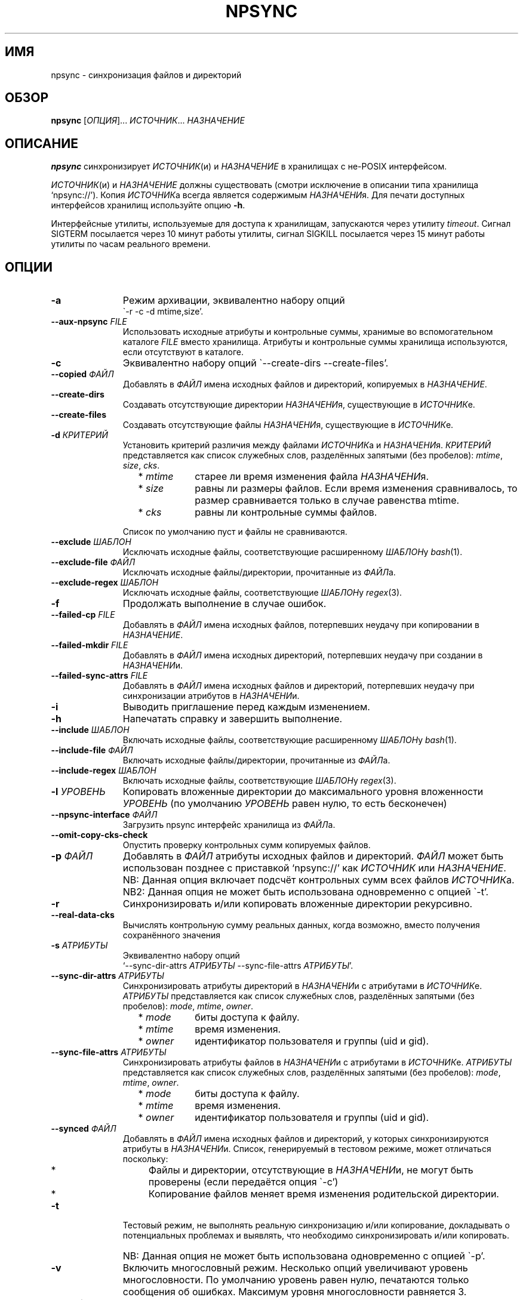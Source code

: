 .\" Copyright (c) 2013-2015 Alexey Filin
.TH "NPSYNC" 1 2015 "Storage utils" "User Commands"
.\" cp 
.SH ИМЯ
npsync \- синхронизация файлов и директорий
.SH ОБЗОР
.LP
\fBnpsync\fP [\fIОПЦИЯ\fP]... \fIИСТОЧНИК\fP... \fIНАЗНАЧЕНИЕ\fP
.SH ОПИСАНИЕ
.LP
\fBnpsync\fP синхронизирует \fIИСТОЧНИК\fP(и) и \fIНАЗНАЧЕНИЕ\fP в хранилищах с не-POSIX интерфейсом.
.LP
\fIИСТОЧНИК\fP(и) и \fIНАЗНАЧЕНИЕ\fP должны существовать (смотри исключение в описании типа хранилища `npsync://').
Копия \fIИСТОЧНИК\fPа всегда является содержимым \fIНАЗНАЧЕНИ\fPя.
Для печати доступных интерфейсов хранилищ используйте опцию \fB-h\fP.
.LP
Интерфейсные утилиты, используемые для доступа к хранилищам, запускаются через утилиту \fItimeout\fP.
Сигнал SIGTERM посылается через 10 минут работы утилиты, сигнал SIGKILL посылается через 15 минут работы утилиты по часам реального времени.
.SH ОПЦИИ
.LP
.TP 11
\fB-a\fP
Режим архивации, эквивалентно набору опций
.br
\`-r -c -d mtime,size'.
.TP 11
\fB--aux-npsync\fP \fIFILE\fP
Использовать исходные атрибуты и контрольные суммы, хранимые во вспомогательном каталоге \fIFILE\fP вместо хранилища.
Атрибуты и контрольные суммы хранилища используются, если отсутствуют в каталоге.
.TP 11
\fB-c\fP
Эквивалентно набору опций \`--create-dirs --create-files'.
.TP 11
\fB--copied\fP \fIФАЙЛ\fP
Добавлять в \fIФАЙЛ\fP имена исходных файлов и директорий, копируемых в \fIНАЗНАЧЕНИЕ\fP.
.TP 11
\fB--create-dirs\fP
Создавать отсутствующие директории \fIНАЗНАЧЕНИ\fPя, существующие в \fIИСТОЧНИК\fPе.
.TP 11
\fB--create-files\fP
Создавать отсутствующие файлы \fIНАЗНАЧЕНИ\fPя, существующие в \fIИСТОЧНИК\fPе.
.TP 11
\fB-d\fP \fIКРИТЕРИЙ\fP
Установить критерий различия между файлами \fIИСТОЧНИК\fPа и \fIНАЗНАЧЕНИ\fPя.
\fIКРИТЕРИЙ\fP представляется как список служебных слов, разделённых запятыми (без пробелов): \fImtime\fP, \fIsize\fP, \fIcks\fP.
.RS 11
.IP "  * \fImtime\fP" 11
старее ли время изменения файла \fIНАЗНАЧЕНИ\fPя.
.IP "  * \fIsize\fP" 11
равны ли размеры файлов. Если время изменения сравнивалось, то размер сравнивается только в случае равенства mtime.
.IP "  * \fIcks\fP" 11
равны ли контрольные суммы файлов.
.RE
.IP "" 11
Список по умолчанию пуст и файлы не сравниваются.
.TP 11
\fB--exclude\fP \fIШАБЛОН\fP
Исключать исходные файлы, соответствующие расширенному \fIШАБЛОН\fPу \fIbash\fP(1).
.TP 11
\fB--exclude-file\fP \fIФАЙЛ\fP
Исключать исходные файлы/директории, прочитанные из \fIФАЙЛ\fPа.
.TP 11
\fB--exclude-regex\fP \fIШАБЛОН\fP
Исключать исходные файлы, соответствующие \fIШАБЛОН\fPу \fIregex\fP(3).
.TP 11
\fB-f\fP
Продолжать выполнение в случае ошибок.
.TP 11
\fB--failed-cp\fP \fIFILE\fP
Добавлять в \fIФАЙЛ\fP имена исходных файлов, потерпевших неудачу при копировании в \fIНАЗНАЧЕНИЕ\fP.
.TP 11
\fB--failed-mkdir\fP \fIFILE\fP
Добавлять в \fIФАЙЛ\fP имена исходных директорий, потерпевших неудачу при создании в \fIНАЗНАЧЕНИ\fPи.
.TP 11
\fB--failed-sync-attrs\fP \fIFILE\fP
Добавлять в \fIФАЙЛ\fP имена исходных файлов и директорий, потерпевших неудачу при синхронизации атрибутов в \fIНАЗНАЧЕНИ\fPи.
.TP 11
\fB-i\fP
Выводить приглашение перед каждым изменением.
.TP 11
\fB-h\fP
Напечатать справку и завершить выполнение.
.TP 11
\fB--include\fP \fIШАБЛОН\fP
Включать исходные файлы, соответствующие расширенному \fIШАБЛОН\fPу \fIbash\fP(1).
.TP 11
\fB--include-file\fP \fIФАЙЛ\fP
Включать исходные файлы/директории, прочитанные из \fIФАЙЛ\fPа.
.TP 11
\fB--include-regex\fP \fIШАБЛОН\fP
Включать исходные файлы, соответствующие \fIШАБЛОН\fPу \fIregex\fP(3).
.TP 11
\fB-l\fP \fIУРОВЕНЬ\fP
Копировать вложенные директории до максимального уровня вложенности \fIУРОВЕНЬ\fP (по умолчанию \fIУРОВЕНЬ\fP равен нулю, то есть бесконечен)
.TP 11
\fB--npsync-interface\fP \fIФАЙЛ\fP
Загрузить npsync интерфейс хранилища из \fIФАЙЛ\fPа.
.TP 11
\fB--omit-copy-cks-check\fP
Опустить проверку контрольных сумм копируемых файлов.
.TP 11
\fB-p\fP \fIФАЙЛ\fP
Добавлять в \fIФАЙЛ\fP атрибуты исходных файлов и директорий.
\fIФАЙЛ\fP может быть использован позднее с приставкой `npsync://' как \fIИСТОЧНИК\fP или \fIНАЗНАЧЕНИЕ\fP.
.IP "" 13
NB: Данная опция включает подсчёт контрольных сумм всех файлов \fIИСТОЧНИК\fPа.
.IP "" 13
NB2: Данная опция не может быть использована одновременно с опцией \`-t'.
.TP 11
\fB-r\fP
Синхронизировать и/или копировать вложенные директории рекурсивно.
.TP 11
\fB--real-data-cks\fP
Вычислять контрольную сумму реальных данных, когда возможно, вместо получения сохранённого значения
.TP 11
\fB-s\fP \fIАТРИБУТЫ\fP
Эквивалентно набору опций
.br
`--sync-dir-attrs \fIАТРИБУТЫ\fP --sync-file-attrs \fIАТРИБУТЫ\fP'.
.TP 11
\fB--sync-dir-attrs\fP \fIАТРИБУТЫ\fP
Синхронизировать атрибуты директорий в \fIНАЗНАЧЕНИ\fPи с атрибутами в \fIИСТОЧНИК\fPе.
\fIАТРИБУТЫ\fP представляется как список служебных слов, разделённых запятыми (без пробелов): \fImode\fP, \fImtime\fP, \fIowner\fP.
.RS 11
.IP "  * \fImode\fP" 11
биты доступа к файлу.
.IP "  * \fImtime\fP" 11
время изменения.
.IP "  * \fIowner\fP" 11
идентификатор пользователя и группы (uid и gid).
.RE
.TP 11
\fB--sync-file-attrs\fP \fIАТРИБУТЫ\fP
Синхронизировать атрибуты файлов в \fIНАЗНАЧЕНИ\fPи с атрибутами в \fIИСТОЧНИК\fPе.
\fIАТРИБУТЫ\fP представляется как список служебных слов, разделённых запятыми (без пробелов): \fImode\fP, \fImtime\fP, \fIowner\fP.
.RS 11
.IP "  * \fImode\fP" 11
биты доступа к файлу.
.IP "  * \fImtime\fP" 11
время изменения.
.IP "  * \fIowner\fP" 11
идентификатор пользователя и группы (uid и gid).
.RE
.TP 11
\fB--synced\fP \fIФАЙЛ\fP
Добавлять в \fIФАЙЛ\fP имена исходных файлов и директорий, у которых синхронизируются атрибуты в \fIНАЗНАЧЕНИ\fPи.
Список, генерируемый в тестовом режиме, может отличаться поскольку:
.RS 11
.IP "  *" 4
Файлы и директории, отсутствующие в \fIНАЗНАЧЕНИ\fPи, не могут быть проверены (если передаётся опция \`-c')
.IP "  *" 4
Копирование файлов меняет время изменения родительской директории.
.RE
.TP 11
\fB-t\fP
Тестовый режим, не выполнять реальную синхронизацию и/или копирование, докладывать о потенциальных проблемах и выявлять, что необходимо синхронизировать и/или копировать.
.IP "" 13
NB: Данная опция не может быть использована одновременно с опцией \`-p'.
.TP 11
\fB-v\fP
Включить многословный режим.
Несколько опций увеличивают уровень многословности.
По умолчанию уровень равен нулю, печатаются только сообщения об ошибках.
Максимум уровня многословности равняется 3.
.TP 11
\fB--version\fP
Печатать версию утилиты и завершить выполнение.
.SH "ШАБЛОНЫ И ФАЙЛЫ ВКЛЮЧЕНИЯ/ИСКЛЮЧЕНИЯ"
Пути, используемые при сравнении с шаблонами, являются исходными.
Файлы exclude-file и include-file, если указаны, должны содержать пути, разделённые символом перевода строки.
Каждая опция шаблона может быть задана только один раз.
Файлы exclude-file и include-file могут быть заданы несколько раз, их содержимое добавляется.
.LP
Существуют три методики сравнения путей файлов с шаблонами: 
.IP "  1." 5
Ни шаблоны, ни exclude-file, ни include-file не заданы.
По умолчанию все файлы включаются.
.IP "  2." 5
Шаблон или файл исключения задан первым в командной строке. Алгоритм сравнения:
.RS 2
.IP "  2.1" 6
Включать все файлы по умолчанию.
.IP "  2.2" 6
Если путь к файлу совпадает с каким-либо шаблоном исключения или содержится в exclude-file, то исключить его и проверить совпадает ли файл с каким-либо шаблоном включения. Если совпадает или содержится в include-file, то включить его.
.RE
.IP "  3." 5
Шаблон или файл включения задан первым в командной строке. Алгоритм сравнения:
.RS 4
.IP "  3.1" 6
Исключать все файлы по умолчанию.
.IP "  3.2" 6
Если путь к файлу совпадает с каким-либо шаблоном включения или содержится в include-file, то включить его и проверить совпадает ли файл с каким-либо шаблоном исключения. Если совпадает или содержится в exclude-file, то исключить его.
.RE
.LP
Фильтрация путей директорий работает схожим образом, только посредством exclude-file и include-file.
Сравнение путей директорий с шаблонами не выполняется.
.SH "АСИНХРОННЫЕ СОБЫТИЯ"
.LP
Поведение по умолчанию.
.SH "КОД ВОЗВРАТА"
.LP
.IP "124" 5
Утилита завершена принудительно
.IP "137" 5
Утилита убита
.IP "70" 5
Неуспешное выполнение команды
.IP "71" 5
Неверная опция
.IP "72" 5
Вложенная директория
.IP "73" 5
Слишком большой уровень вложенности директорий
.IP "74" 5
Не обычный файл
.IP "75" 5
Не директория
.IP "76" 5
Несовпадение контрольных сумм файлов в источнике и назначении
.IP "77" 5
Несовпадение контрольных сумм исходного файла и его созданной копии
.IP "78" 5
Тип контрольной суммы не поддерживается
.IP "79" 5
Испорченная строка в npsync-файле
.IP "80" 5
Файл/директория назначения не существует
.IP "81" 5
Неприемлемое имя файла/директории
.IP "82" 5
Файлы не могут быть скопированы из каталога
.IP "83" 5
Неверный формат mtime
.LP
Дополнительно смотрите код возврата используемых утилит.
.SH "РЕЗУЛЬТАТЫ ОШИБОК"
.LP
Если \fInpsync\fP преждевременно завершена по сигналу или ошибке, то файлы
и директории могут быть скопированы частично и/или иметь некорректные атрибуты.
.SH "ОБЛАСТЬ ПРИМЕНЕНИЯ"
.LP
\fBNpsync\fP реализует небольшое подмножество свойств rsync, поэтому если \fIИСТОЧНИК\fP(и) и \fIНАЗНАЧЕНИЕ\fP размещаются в хранилищах с POSIX интерфейсом, то использование rsync может быть более разумно.
Копирование данных всегда осуществляется с проверкой контрольных сумм подобно rsync.
Данная утилита разработана для оперирования многотерабайтными вложенными директориями, размещаемыми в хранилищах различных типов, поэтому поддерживает только обычные файлы и директории.
Расширенные атрибуты не синхронизируются.
Для оперирования ссылками, специальными файлами, расширенными атрибутами или эффективного хранения файлов малых размеров нужно использовать какой-либо архиватор.
.LP
Файл или директория \fIНАЗНАЧЕНИ\fPя игнорируется, если он отсутствует в \fIИСТОЧНИК\fPе.
В противном случае возникает ошибка.
Если \fIИСТОЧНИК\fP один, то перестановка местами его с \fIНАЗНАЧЕНИЕ\fPм и запуск утилиты в тестовой моде позволяет определить файлы и директории, отсутствующие в \fIИСТОЧНИК\fPе, например:
.IP "" 4
npsync -a -t -f a/b/item c/d
.IP "" 4
npsync -a -t -f c/d/item a/b
.LP
Будьте осторожны, синхронизация атрибутов может поменять время изменения директорий \fIНАЗНАЧЕНИ\fPя, поэтому какой-либо файл в \fIНАЗНАЧЕНИ\fPи может стать новее своей родительской директории.
.LP
Каталог может быть использован как \fIИСТОЧНИК\fP или \fIНАЗНАЧЕНИЕ\fP.
Единственная разница с хранилищем заключается в невозможности копирования файлов из каталога-источника, поскольку каталог не хранит файлов.
Создание директорий возможно для каталога-источника с помощью опций \`-r --create-dirs -f', но после создания время изменения директорий может отличаться от оригинала, поскольку атрибуты родительских директорий могут быть синхронизированы перед созданием потомков.
Поэтому после создания директорий необходимо синхронизовать время изменения с помощью опций \`-r -s mtime -f'.
.LP
Некоторые хранилища предоставляют контрольную сумму как атрибут файла (например, CASTOR).
Если такая контрольная сумма предоставляется, то она используется по умолчанию.
Чтобы принудить вычисление контрольной суммы реальных данных, необходимо использовать опцию \`--real-data-cks' (например, чтобы проверить целостность реальных данных на носителе информации).
Используйте данную опцию нечасто, чтобы продлить срок службы хранилища.
.LP
Текущая версия данной утилиты поддерживает тип контрольной суммы \fIadler32\fP.
.LP
Иерархическая система хранения может предоставлять утилиту для предзагрузки указанных файлов на диск с лент, чтобы переупорядочить операции с лентами оптимальным образом.
CASTOR предоставляет утилиту \`stager_get', чтобы уменьшить общее время доступа к файлам, мигрировавшим на ленты.
Вначале необходимо создать список требуемых файлов с помощью опции \`--copied'.
В примере ниже SRC это абсолютный CASTOR путь:
.IP "" 4
npsync -a -t --copied FILELIST SRC DST
.LP
Требуемые файлы должны быть предзагружены:
.IP "" 4
stager_get -f FILELIST -U mytag
.LP
Предзагрузка производится асинхронно.
Для получения статуса предзагруженных файлов необходимо использовать утилиту \`stager_qry':
.IP "" 4
stager_qry -U mytag
.LP
Наконец осуществляется доступ к предзагруженным файлам:
.IP "" 4
npsync -a SRC DST
.LP
Опция \`--aux-npsync' может быть использована при синхронизации для получения атрибутов и контрольных сумм из каталога вместо хранилища.
В этом случае число необходимых операций ввода-вывода значительно уменьшается.
.LP
Опция \`--omit-copy-cks-check' предназначена для продвинутой оптимизации.
Она выключает подсчёт исходной контрольной суммы и сравнение её с контрольной суммой копии и обычно не должна использоваться.
Корректная оптимизация должна выполнять сравнение контрольных сумм на дополнительной стадии после передачи на стороне назначения локально с помощью каталога.
Это может помочь уменьшить нагрузку на канал передачи между источником и назначением в два раза и более.
.LP
Опции \`--failed-cp', \`--failed-mkdir', \`--failed-sync-attrs' предназначены для автоматизации обработки ошибок.
.SH ПРИМЕРЫ
.IP " 1." 4
Сравнение атрибутов.
Атрибуты назначения сравниваются с исходными.
Вариант использования для обнаружения атрибутов назначения, требующих синхронизации:
.RS 4
.IP "" 4
.EX
npsync -r -t -f -s mode,mtime,owner SRC DST
.EE
.RE
.IP " 2." 4
Обычное сравнение.
Докладываются потенциальные проблемы и обнаруживается какие исходные файлы и директории должны быть скопированы.
Вариант использования для обнаружения файлов и директорий, добавленных или обновлённых в источнике:
.RS 4
.IP "" 4
.EX
npsync -a -t -f SRC DST
.EE
.RE
.IP " 3." 4
Полное сравнение.
Производится вычисление и сравнение контрольных сумм каждой пары файлов в источнике и назначении.
Вариант использования для обнаружения ошибок типа "тихая порча данных":
.RS 4
.IP "" 4
.EX
npsync -r -t -f -d mtime,size,cks SRC DST
.EE
.RE
.IP " 4." 4
Синхронизация атрибутов.
Синхронизируются атрибуты назначения с исходными.
Вариант использования для восстановления атрибутов если они были утеряны (например, CASTOR хранит время изменения с минутным разрешением, поэтому секунды могут быть восстановлены после копирования данных из CASTOR):
.RS 4
.IP "" 4
.EX
npsync -r -s mode,mtime,owner -v SRC DST &> DST.out
.EE
.TP 4
NB:
Будьте осторожны, устаревшее назначение после синхронизации атрибутов не может быть обновлено с помощью обычного зеркалирования.
Только полное зеркалирование или сравнение могут обнаружить несовпадающие файлы.
.RE
.IP " 5." 4
Обычное зеркалирование.
Вариант использования для устаревшего назначения:
.RS 4
.IP "" 4
.EX
npsync -a -v -v SRC DST &> DST.out
.EE
.TP 4
NB:
Каталог как источник обеспечивает только сравнение с атрибутами назначения.
Файлы назначения не могут быть заменены.
.RE
.IP " 6." 4
Полное зеркалирование.
Производится вычисление и сравнение контрольных сумм каждой пары файлов в источнике и назначении.
Файл назначения заменяется исходным если их контрольные суммы различны.
Исходные файлы и директории, отсутствующие в назначении, не копируются, выводится только сообщение об ошибке.
Вариант использования для восстановления данных из источника (резервного хранилища) в случае возникновения ошибок хранения в назначении (например, ошибок типа "тихая порча данных"):
.RS 4
.IP "" 4
.EX
npsync -r -c -d mtime,size,cks -v -v SRC DST &> DST.out
.EE
.TP 4
NB:
Каталог как источник обеспечивает только сравнение с атрибутами назначения.
Файлы назначения не могут быть заменены.
.RE
.IP " 7." 4
Интерактивный выбор зеркалируемых файлов и директорий.
Вариант использования для ускоренного интерактивного выбора файлов и директорий посредством двухстадийного выполнения.
На первой стадии интерактивно создаётся список зеркалируемых файлов и директорий.
.RS 4
.IP "" 4
.EX
npsync -a -t -i --copied FILE SRC DST
.EE
.RE
.IP "" 4
На второй стадии выполняется зеркалирование:
.RS 4
.IP "" 4
.EX
npsync -a --include-file FILE SRC DST
.EE
.RE
.IP " 8." 4
Создание каталога.
Каталог может быть использован как источник или назначение.
Единственная разница с хранилищем заключается в невозможности копирования файлов из каталога-источника, поскольку каталог не хранит файлов.
Вариант использования для создания каталога:
.RS 4
.IP "" 4
.EX
npsync -a SRC npsync://SRC.npsync
.EE
.RE
.IP " 9." 4
Очистка каталога.
Файл используемый с опцией -p не пересоздаётся, поэтому, использованный несколько раз с модифицированным источником, может содержать несколько устаревших строк для одного и того же файла или директории.
Если история изменения не важна, то устаревшие строки могут быть удалены.
Вариант использования для создания копии каталога без устаревших строк:
.RS 4
.IP "" 4
.EX
npsync npsync://file.npsync npsync://copy.npsync
.EE
.TP 4
NB:
Порядок записей в каталоге может измениться после его модификации.
.RE
.IP " 10." 5
Полное сравнение в офлайн.
Каталог может быть использован для сравнения подобно хранилищу как источник или назначение без ограничений.
Более того, сравнение в этом случае заметно ускоряется, поскольку не требуется выполнять множество операций ввода-вывода для получения атрибутов и контрольных сумм.
Вариант использования для полного сравнения посредством только каталогов:
.RS 5
.IP "" 4
.EX
npsync -d mtime,size,cks -s mode,mtime,owner -t npsync://first.npsync npsync://second.npsync
.EE
.TP 4
NB:
Тест эквивалентности может быть выполнен ещё быстрее сравнением контрольных сумм самих каталогов.
В этом случае необходимо удалить устаревшие записи из каталогов вышеописанныи способом и вычислить и сравнить контрольные суммы для отсортированных каталогов:
.IP "" 8
.EX
sort -n catalogue|md5sum
.EE
.RE
.SH ОШИБКИ
\fBNpsync\fP не принимает имена с символом перевода на новую строку  '\\n'.
Данный символ используется как внутренний разделитель полей (IFS) при получении содержимого директорий.
.SH "НАПРАВЛЕНИЯ РАЗВИТИЯ"
Список реализованных интерфейсов хранилищ включает POSIX-совместимые файловые системы, иерархическую систему хранения CASTOR, каталог NPSYNC.
Интерфейсы к хранилищам реализованы посредством виртуальных функций к утилитам хранилищ, поэтому \fBnpsync\fP спроектирован с целью лёгкого расширения списка интерфейсов для хранилищ любого типа, имеющих древоподобное представление содержимого посредством интерфейсных утилит.
Список возможных ситуаций включает:
.IP "  *" 4
Хранилище без POSIX интерфейса с интерфейсными утилитами (например, удалённое, облачное хранилище).
.IP "  *" 4
Файловая система с неработающим или отсутствующим драйвером операционной системы.
Необходимы интерфейсные утилиты, обеспечивающие доступ без драйвера.
.IP "  *" 4
Файловая система, реализованная посредством FUSE.
Интерфейсные утилиты могут обходить FUSE для ускорения доступа к ФС.
.IP "  *" 4
Имена директорий и файлов могут быть конвертированы каким-либо образом функцией интерфейса хранилища _item_path во время синхронизации.
Таким образом интерфейс хранилища мог бы обеспечить специальное образование пути или перевод имён с одного языка на другой.
.IP "  *" 4
Данная утилита написана на bash и может быть легко адаптирована пользователем, например, для выполнения дополнительных операций во время синхронизации или копирования.
.SH "СМОТРИТЕ ТАКЖЕ"
.IP "POSIX FS: " 10
\fIcp\fP, \fIls\fP, \fImkdir\fP, \fItouch\fP, \fIchmod\fP, \fIchown\fP, \fIstat\fP, \fIrm\fP
.IP "CASTOR: " 10
\fIrfcp\fP, \fInsls\fP, \fInsmkdir\fP, \fInstouch\fP, \fInssetchecksum\fP, \fInschmod\fP, \fInschown\fP, \fIrfstat\fP, \fInsrm\fP
.SH "КОПИРАЙТ"
Copyright \(co 2013-2015 Алексей Филин.
Лицензия GPLv3+: GNU GPL версии 3 или более поздней <http://gnu.org/licenses/gpl.html>.
.br
Эта программа распространяется БЕЗ ВСЯКИХ ГАРАНТИЙ. Это свободное программное обеспечение, и Вы можете распространять её в соответствии с конкретными условиями.
